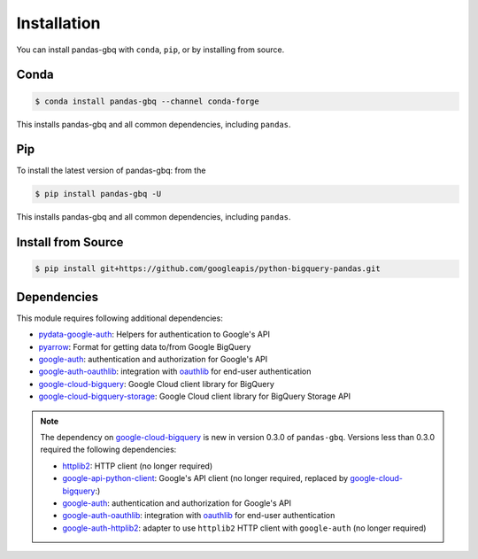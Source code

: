 Installation
============

You can install pandas-gbq with ``conda``, ``pip``, or by installing from source.

Conda
-----

.. code-block:: shell

   $ conda install pandas-gbq --channel conda-forge

This installs pandas-gbq and all common dependencies, including ``pandas``.

Pip
---

To install the latest version of pandas-gbq: from the

.. code-block:: shell

    $ pip install pandas-gbq -U

This installs pandas-gbq and all common dependencies, including ``pandas``.


Install from Source
-------------------

.. code-block:: shell

    $ pip install git+https://github.com/googleapis/python-bigquery-pandas.git


Dependencies
------------

This module requires following additional dependencies:

- `pydata-google-auth <https://github.com/pydata/pydata-google-auth>`__: Helpers for authentication to Google's API
- `pyarrow <https://arrow.apache.org/docs/python/>`__: Format for getting data to/from Google BigQuery
- `google-auth <https://github.com/GoogleCloudPlatform/google-auth-library-python>`__: authentication and authorization for Google's API
- `google-auth-oauthlib <https://github.com/GoogleCloudPlatform/google-auth-library-python-oauthlib>`__: integration with `oauthlib <https://github.com/idan/oauthlib>`__ for end-user authentication
- `google-cloud-bigquery <https://googleapis.dev/python/bigquery/latest/index.html>`__: Google Cloud client library for BigQuery
- `google-cloud-bigquery-storage <https://googleapis.dev/python/bigquerystorage/latest/index.html>`__: Google Cloud client library for BigQuery Storage API

.. note::

   The dependency on `google-cloud-bigquery <https://googleapis.dev/python/bigquery/latest/index.html>`__ is new in version 0.3.0 of ``pandas-gbq``.
   Versions less than 0.3.0 required the following dependencies:

   - `httplib2 <https://github.com/httplib2/httplib2>`__: HTTP client (no longer required)
   - `google-api-python-client <http://github.com/google/google-api-python-client>`__: Google's API client (no longer required, replaced by `google-cloud-bigquery <hhttps://googleapis.dev/python/bigquery/latest/index.html>`__:)
   - `google-auth <https://github.com/GoogleCloudPlatform/google-auth-library-python>`__: authentication and authorization for Google's API
   - `google-auth-oauthlib <https://github.com/GoogleCloudPlatform/google-auth-library-python-oauthlib>`__: integration with `oauthlib <https://github.com/idan/oauthlib>`__ for end-user authentication
   - `google-auth-httplib2 <https://github.com/GoogleCloudPlatform/google-auth-library-python-httplib2>`__: adapter to use ``httplib2`` HTTP client with ``google-auth`` (no longer required)
